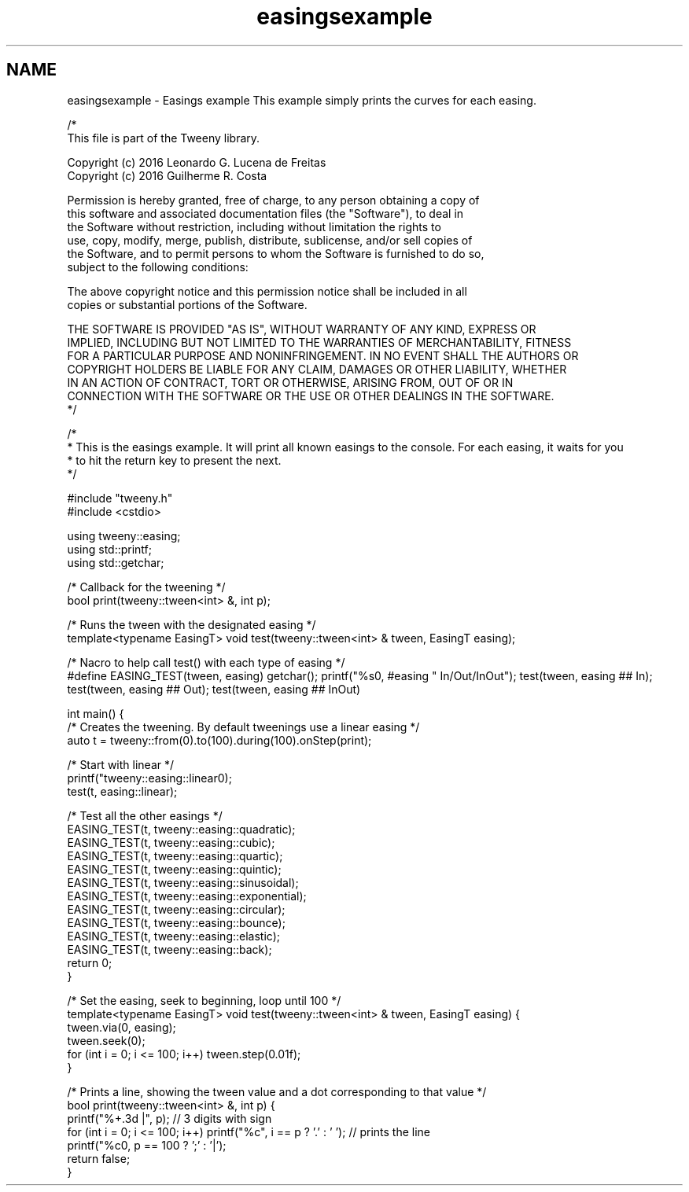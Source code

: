 .TH "easingsexample" 3 "Mon Jul 18 2016" "Version 1.0.0" "Tweeny" \" -*- nroff -*-
.ad l
.nh
.SH NAME
easingsexample \- Easings example 
This example simply prints the curves for each easing\&.
.PP
.PP
.nf
/*
 This file is part of the Tweeny library\&.

 Copyright (c) 2016 Leonardo G\&. Lucena de Freitas
 Copyright (c) 2016 Guilherme R\&. Costa

 Permission is hereby granted, free of charge, to any person obtaining a copy of
 this software and associated documentation files (the "Software"), to deal in
 the Software without restriction, including without limitation the rights to
 use, copy, modify, merge, publish, distribute, sublicense, and/or sell copies of
 the Software, and to permit persons to whom the Software is furnished to do so,
 subject to the following conditions:

 The above copyright notice and this permission notice shall be included in all
 copies or substantial portions of the Software\&.

 THE SOFTWARE IS PROVIDED "AS IS", WITHOUT WARRANTY OF ANY KIND, EXPRESS OR
 IMPLIED, INCLUDING BUT NOT LIMITED TO THE WARRANTIES OF MERCHANTABILITY, FITNESS
 FOR A PARTICULAR PURPOSE AND NONINFRINGEMENT\&. IN NO EVENT SHALL THE AUTHORS OR
 COPYRIGHT HOLDERS BE LIABLE FOR ANY CLAIM, DAMAGES OR OTHER LIABILITY, WHETHER
 IN AN ACTION OF CONTRACT, TORT OR OTHERWISE, ARISING FROM, OUT OF OR IN
 CONNECTION WITH THE SOFTWARE OR THE USE OR OTHER DEALINGS IN THE SOFTWARE\&.
*/

/*
 * This is the easings example\&. It will print all known easings to the console\&. For each easing, it waits for you
 * to hit the return key to present the next\&.
 */

#include "tweeny\&.h"
#include <cstdio>

using tweeny::easing;
using std::printf;
using std::getchar;

/* Callback for the tweening */
bool print(tweeny::tween<int> &, int p);

/* Runs the tween with the designated easing */
template<typename EasingT> void test(tweeny::tween<int> & tween, EasingT easing);

/* Nacro to help call test() with each type of easing */
#define EASING_TEST(tween, easing) \
    getchar(); \
    printf("%s\n", #easing " In/Out/InOut"); \
    test(tween, easing ## In); \
    test(tween, easing ## Out); \
    test(tween, easing ## InOut)


int main() {
    /* Creates the tweening\&. By default tweenings use a linear easing */
    auto t = tweeny::from(0)\&.to(100)\&.during(100)\&.onStep(print);

    /* Start with linear */
    printf("tweeny::easing::linear\n");
    test(t, easing::linear);

    /* Test all the other easings */
    EASING_TEST(t, tweeny::easing::quadratic);
    EASING_TEST(t, tweeny::easing::cubic);
    EASING_TEST(t, tweeny::easing::quartic);
    EASING_TEST(t, tweeny::easing::quintic);
    EASING_TEST(t, tweeny::easing::sinusoidal);
    EASING_TEST(t, tweeny::easing::exponential);
    EASING_TEST(t, tweeny::easing::circular);
    EASING_TEST(t, tweeny::easing::bounce);
    EASING_TEST(t, tweeny::easing::elastic);
    EASING_TEST(t, tweeny::easing::back);
    return 0;
}

/* Set the easing, seek to beginning, loop until 100 */
template<typename EasingT> void test(tweeny::tween<int> & tween, EasingT easing) {
    tween\&.via(0, easing);
    tween\&.seek(0);
    for (int i = 0; i <= 100; i++) tween\&.step(0\&.01f);
}

/* Prints a line, showing the tween value and a dot corresponding to that value */
bool print(tweeny::tween<int> &, int p) {
    printf("%+\&.3d |", p); // 3 digits with sign
    for (int i = 0; i <= 100; i++) printf("%c", i == p ? '\&.' : ' '); // prints the line
    printf("%c\n", p == 100 ? ';' : '|');
    return false;
}
.fi
.PP
 

